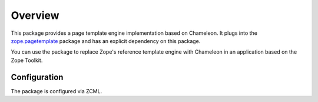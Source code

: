 Overview
========

.. image:: https://img.shields.io/pypi/v/z3c.ptcompat.svg
        :target: https://pypi.python.org/pypi/z3c.ptcompat/
        :alt: Latest release

.. image:: https://img.shields.io/pypi/pyversions/z3c.ptcompat.svg
        :target: https://pypi.org/project/z3c.ptcompat/
        :alt: Supported Python versions

.. image:: https://travis-ci.com/zopefoundation/z3c.ptcompat.svg?branch=master
        :target: https://travis-ci.com/zopefoundation/z3c.ptcompat

.. image:: https://coveralls.io/repos/github/zopefoundation/z3c.ptcompat/badge.svg?branch=master
        :target: https://coveralls.io/github/zopefoundation/z3c.ptcompat?branch=master

This package provides a page template engine implementation based on
Chameleon. It plugs into the `zope.pagetemplate
<https://pypi.python.org/pypi/zope.pagetemplate>`_ package and has an
explicit dependency on this package.

You can use the package to replace Zope's reference template engine
with Chameleon in an application based on the Zope Toolkit.

Configuration
-------------

The package is configured via ZCML.
